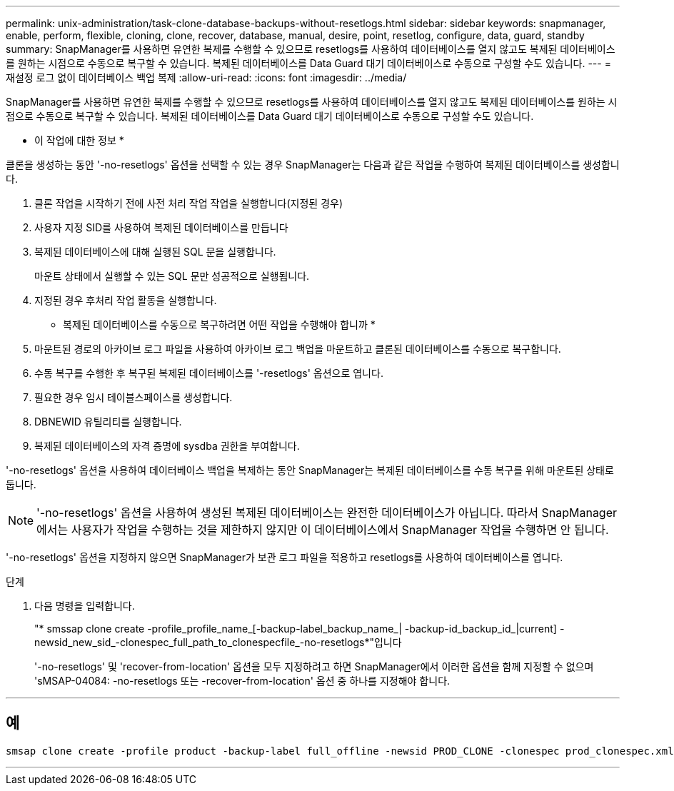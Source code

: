 ---
permalink: unix-administration/task-clone-database-backups-without-resetlogs.html 
sidebar: sidebar 
keywords: snapmanager, enable, perform, flexible, cloning, clone, recover, database, manual, desire, point, resetlog, configure, data, guard, standby 
summary: SnapManager를 사용하면 유연한 복제를 수행할 수 있으므로 resetlogs를 사용하여 데이터베이스를 열지 않고도 복제된 데이터베이스를 원하는 시점으로 수동으로 복구할 수 있습니다. 복제된 데이터베이스를 Data Guard 대기 데이터베이스로 수동으로 구성할 수도 있습니다. 
---
= 재설정 로그 없이 데이터베이스 백업 복제
:allow-uri-read: 
:icons: font
:imagesdir: ../media/


[role="lead"]
SnapManager를 사용하면 유연한 복제를 수행할 수 있으므로 resetlogs를 사용하여 데이터베이스를 열지 않고도 복제된 데이터베이스를 원하는 시점으로 수동으로 복구할 수 있습니다. 복제된 데이터베이스를 Data Guard 대기 데이터베이스로 수동으로 구성할 수도 있습니다.

* 이 작업에 대한 정보 *

클론을 생성하는 동안 '-no-resetlogs' 옵션을 선택할 수 있는 경우 SnapManager는 다음과 같은 작업을 수행하여 복제된 데이터베이스를 생성합니다.

. 클론 작업을 시작하기 전에 사전 처리 작업 작업을 실행합니다(지정된 경우)
. 사용자 지정 SID를 사용하여 복제된 데이터베이스를 만듭니다
. 복제된 데이터베이스에 대해 실행된 SQL 문을 실행합니다.
+
마운트 상태에서 실행할 수 있는 SQL 문만 성공적으로 실행됩니다.

. 지정된 경우 후처리 작업 활동을 실행합니다.


* 복제된 데이터베이스를 수동으로 복구하려면 어떤 작업을 수행해야 합니까 *

. 마운트된 경로의 아카이브 로그 파일을 사용하여 아카이브 로그 백업을 마운트하고 클론된 데이터베이스를 수동으로 복구합니다.
. 수동 복구를 수행한 후 복구된 복제된 데이터베이스를 '-resetlogs' 옵션으로 엽니다.
. 필요한 경우 임시 테이블스페이스를 생성합니다.
. DBNEWID 유틸리티를 실행합니다.
. 복제된 데이터베이스의 자격 증명에 sysdba 권한을 부여합니다.


'-no-resetlogs' 옵션을 사용하여 데이터베이스 백업을 복제하는 동안 SnapManager는 복제된 데이터베이스를 수동 복구를 위해 마운트된 상태로 둡니다.


NOTE: '-no-resetlogs' 옵션을 사용하여 생성된 복제된 데이터베이스는 완전한 데이터베이스가 아닙니다. 따라서 SnapManager에서는 사용자가 작업을 수행하는 것을 제한하지 않지만 이 데이터베이스에서 SnapManager 작업을 수행하면 안 됩니다.

'-no-resetlogs' 옵션을 지정하지 않으면 SnapManager가 보관 로그 파일을 적용하고 resetlogs를 사용하여 데이터베이스를 엽니다.

.단계
. 다음 명령을 입력합니다.
+
"* smssap clone create -profile_profile_name_[-backup-label_backup_name_| -backup-id_backup_id_|current] -newsid_new_sid_-clonespec_full_path_to_clonespecfile_-no-resetlogs*"입니다

+
'-no-resetlogs' 및 'recover-from-location' 옵션을 모두 지정하려고 하면 SnapManager에서 이러한 옵션을 함께 지정할 수 없으며 'sMSAP-04084: -no-resetlogs 또는 -recover-from-location' 옵션 중 하나를 지정해야 합니다.



'''


== 예

[listing]
----
smsap clone create -profile product -backup-label full_offline -newsid PROD_CLONE -clonespec prod_clonespec.xml -label prod_clone-reserve -no-reset-logs
----
'''